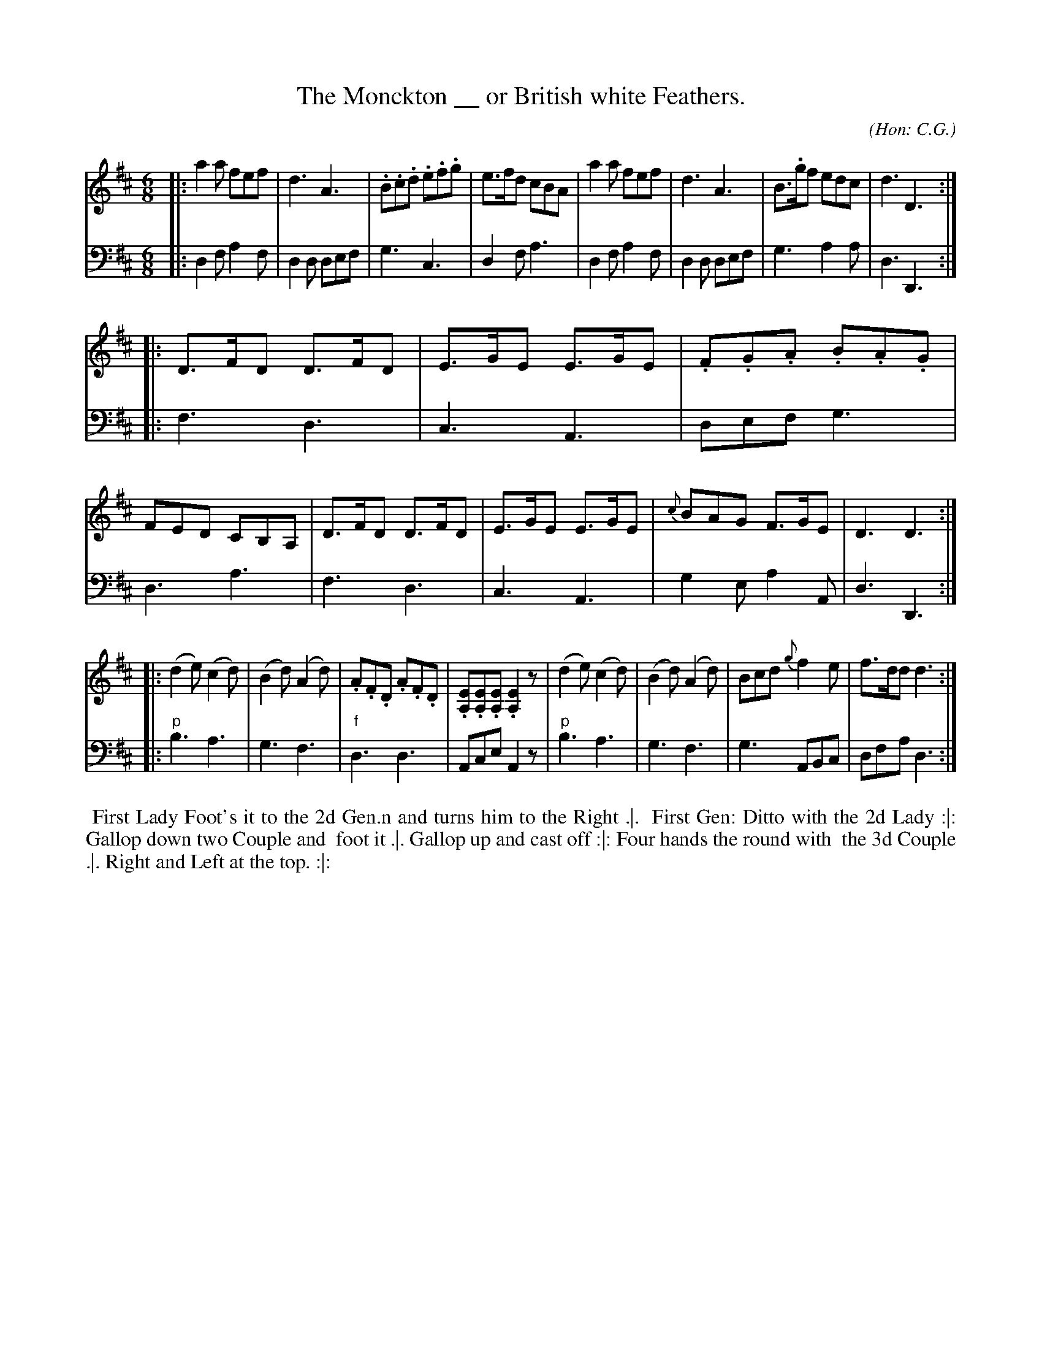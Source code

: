 X: 02
T: The Monckton __ or British white Feathers.
C: (Hon: C.G.)
R: jig
M: 6/8
L: 1/8
Z: 2010 John Chambers <jc:trillian.mit.edu> (tune)
Z: 2015 John Chambers <jc:trillian.mit.edu> (dance)
S: http://archive.org/details/imslp-american-country-dances-1785-various
S: http://imslp.org/wiki/24_American_Country_Dances_(Cantelo,_Hezekiah)
B: Cantelo ed. "Twenty Four American Country Dances", London 1785 (Longman & Broderip)
K: D
% - - - - - - - - - - - - - - - - - - - - - - - - - - - - -
V: 1
|: a2a fef | d3 A3 | .B.c.d .e.f.g | e>fd cBA \
|  a2a fef | d3 A3 | B>.gf edc | d3 D3 :|
|: D>FD D>FD | E>GE E>GE | .F.G.A .B.A.G | FED CB,A, \
|  D>FD D>FD | E>GE E>GE | {c}BAG F>GE | D3 D3 :|
|: (d2e) (c2d) | (B2d) (A2d) | .A.F.D .A.F.D | .[EA,].[EA,].[EA,] .[E2A,2]z \
|  (d2e) (c2d) | (B2d) (A2d) | Bcd {g}f2e | f>dd d3 :|
% - - - - - - - - - - - - - - - - - - - - - - - - - - - - -
V: 2 clef=bass middle=d
|: d2f a2f | d2d def | g3 c3 | d2f a3 \
|  d2f a2f | d2d def | g3 a2a | d3 D3 :|
|: f3 d3 | c3 A3 | def g3 | d3 a3 \
|  f3 d3 | c3 A3 | g2e a2A | d3 D3 :|
|: "p"b3 a3 | g3 f3 | "f"d3 d3 | Ace A2z \
|  "p"b3 a3 | g3 f3 | g3 ABc | dfa d3 :|
% - - - - - - - - - - Dance description - - - - - - - - - -
%%begintext align
%% First Lady Foot's it to the 2d Gen.n and turns him to the Right .|.
%% First Gen: Ditto with the 2d Lady :|: Gallop down two Couple and
%% foot it .|. Gallop up and cast off :|: Four hands the round with
%% the 3d Couple .|. Right and Left at the top. :|:
%%endtext

